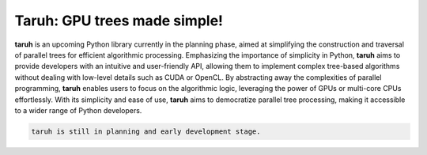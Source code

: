Taruh: GPU trees made simple!
==============================

|CI Status| |Coverage Status| |Documentation|

.. |CI Status| image:: https://github.com/harshbaldwa/taruh/actions/workflows/tests.yml/badge.svg
.. |Coverage Status| image:: https://codecov.io/github/harshbaldwa/taruh/branch/develop/graph/badge.svg?token=7YJT3N2LOU 
 :target: https://codecov.io/github/harshbaldwa/taruh
.. |Documentation| image:: https://readthedocs.org/projects/taruh/badge/?version=latest
 :target: https://taruh.readthedocs.io/en/latest/?badge=latest
 :alt: Documentation Status

**taruh** is an upcoming Python library currently in the planning phase, aimed at simplifying the construction and traversal of parallel trees for efficient algorithmic processing. Emphasizing the importance of simplicity in Python, **taruh** aims to provide developers with an intuitive and user-friendly API, allowing them to implement complex tree-based algorithms without dealing with low-level details such as CUDA or OpenCL. By abstracting away the complexities of parallel programming, **taruh** enables users to focus on the algorithmic logic, leveraging the power of GPUs or multi-core CPUs effortlessly. With its simplicity and ease of use, **taruh** aims to democratize parallel tree processing, making it accessible to a wider range of Python developers.

.. code-block:: RST
   
   taruh is still in planning and early development stage.
